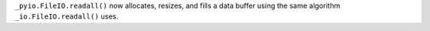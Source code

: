``_pyio.FileIO.readall()`` now allocates, resizes, and fills a data buffer using
the same algorithm ``_io.FileIO.readall()`` uses.

